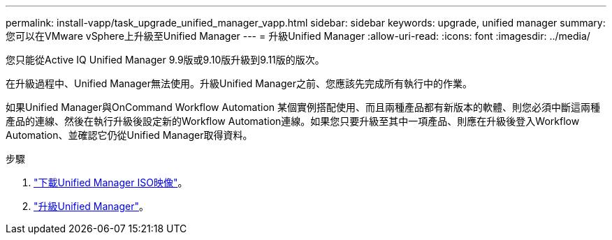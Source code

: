 ---
permalink: install-vapp/task_upgrade_unified_manager_vapp.html 
sidebar: sidebar 
keywords: upgrade, unified manager 
summary: 您可以在VMware vSphere上升級至Unified Manager 
---
= 升級Unified Manager
:allow-uri-read: 
:icons: font
:imagesdir: ../media/


[role="lead"]
您只能從Active IQ Unified Manager 9.9版或9.10版升級到9.11版的版次。

在升級過程中、Unified Manager無法使用。升級Unified Manager之前、您應該先完成所有執行中的作業。

如果Unified Manager與OnCommand Workflow Automation 某個實例搭配使用、而且兩種產品都有新版本的軟體、則您必須中斷這兩種產品的連線、然後在執行升級後設定新的Workflow Automation連線。如果您只要升級至其中一項產品、則應在升級後登入Workflow Automation、並確認它仍從Unified Manager取得資料。

.步驟
. link:task_download_unified_manager_iso_image_vapp.html["下載Unified Manager ISO映像"]。
. link:task_upgrade_unified_manager_virtual_appliance_vapp.html["升級Unified Manager"]。

